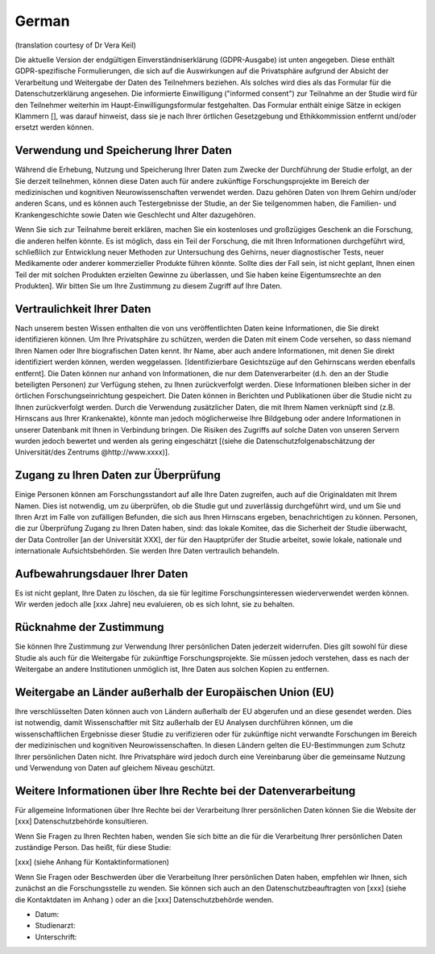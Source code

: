 .. _chap_consent_ultimate_gdpr_de:

German
------
(translation courtesy of Dr Vera Keil)

Die aktuelle Version der endgültigen Einverständniserklärung (GDPR-Ausgabe) ist unten angegeben. Diese enthält GDPR-spezifische Formulierungen, die sich auf die Auswirkungen auf die Privatsphäre aufgrund der Absicht der Verarbeitung und Weitergabe der Daten des Teilnehmers beziehen. Als solches wird dies als das Formular für die Datenschutzerklärung angesehen. Die informierte Einwilligung ("informed consent") zur Teilnahme an der Studie wird für den Teilnehmer weiterhin im Haupt-Einwilligungsformular festgehalten. Das Formular enthält einige Sätze in eckigen Klammern [], was darauf hinweist, dass sie je nach Ihrer örtlichen Gesetzgebung und Ethikkommission entfernt und/oder ersetzt werden können.

Verwendung und Speicherung Ihrer Daten
~~~~~~~~~~~~~~~~~~~~~~~~~~~~~~~~~~~~~~
Während die Erhebung, Nutzung und Speicherung Ihrer Daten zum Zwecke der Durchführung der Studie erfolgt, an der Sie derzeit teilnehmen, können diese Daten auch für andere zukünftige Forschungsprojekte im Bereich der medizinischen und kognitiven Neurowissenschaften verwendet werden. Dazu gehören Daten von Ihrem Gehirn und/oder anderen Scans, und es können auch Testergebnisse der Studie, an der Sie teilgenommen haben, die Familien- und Krankengeschichte sowie Daten wie Geschlecht und Alter dazugehören.

Wenn Sie sich zur Teilnahme bereit erklären, machen Sie ein kostenloses und großzügiges Geschenk an die Forschung, die anderen helfen könnte. Es ist möglich, dass ein Teil der Forschung, die mit Ihren Informationen durchgeführt wird, schließlich zur Entwicklung neuer Methoden zur Untersuchung des Gehirns, neuer diagnostischer Tests, neuer Medikamente oder anderer kommerzieller Produkte führen könnte. Sollte dies der Fall sein, ist nicht geplant, Ihnen einen Teil der mit solchen Produkten erzielten Gewinne zu überlassen, und Sie haben keine Eigentumsrechte an den Produkten]. Wir bitten Sie um Ihre Zustimmung zu diesem Zugriff auf Ihre Daten.

Vertraulichkeit Ihrer Daten
~~~~~~~~~~~~~~~~~~~~~~~~~~~
Nach unserem besten Wissen enthalten die von uns veröffentlichten Daten keine Informationen, die Sie direkt identifizieren können. Um Ihre Privatsphäre zu schützen, werden die Daten mit einem Code versehen, so dass niemand Ihren Namen oder Ihre biografischen Daten kennt. Ihr Name, aber auch andere Informationen, mit denen Sie direkt identifiziert werden können, werden weggelassen. [Identifizierbare Gesichtszüge auf den Gehirnscans werden ebenfalls entfernt]. Die Daten können nur anhand von Informationen, die nur dem Datenverarbeiter (d.h. den an der Studie beteiligten Personen) zur Verfügung stehen, zu Ihnen zurückverfolgt werden. Diese Informationen bleiben sicher in der örtlichen Forschungseinrichtung gespeichert. Die Daten können in Berichten und Publikationen über die Studie nicht zu Ihnen zurückverfolgt werden. Durch die Verwendung zusätzlicher Daten, die mit Ihrem Namen verknüpft sind (z.B. Hirnscans aus Ihrer Krankenakte), könnte man jedoch möglicherweise Ihre Bildgebung oder andere Informationen in unserer Datenbank mit Ihnen in Verbindung bringen. Die Risiken des Zugriffs auf solche Daten von unseren Servern wurden jedoch bewertet und werden als gering eingeschätzt [(siehe die Datenschutzfolgenabschätzung der Universität/des Zentrums @http://www.xxxx)].

Zugang zu Ihren Daten zur Überprüfung
~~~~~~~~~~~~~~~~~~~~~~~~~~~~~~~~~~~~~
Einige Personen können am Forschungsstandort auf alle Ihre Daten zugreifen, auch auf die Originaldaten mit Ihrem Namen. Dies ist notwendig, um zu überprüfen, ob die Studie gut und zuverlässig durchgeführt wird, und um Sie und Ihren Arzt im Falle von zufälligen Befunden, die sich aus Ihren Hirnscans ergeben, benachrichtigen zu können. Personen, die zur Überprüfung Zugang zu Ihren Daten haben, sind: das lokale Komitee, das die Sicherheit der Studie überwacht, der Data Controller [an der Universität XXX], der für den Hauptprüfer der Studie arbeitet, sowie lokale, nationale und internationale Aufsichtsbehörden. Sie werden Ihre Daten vertraulich behandeln.

Aufbewahrungsdauer Ihrer Daten
~~~~~~~~~~~~~~~~~~~~~~~~~~~~~~~
Es ist nicht geplant, Ihre Daten zu löschen, da sie für legitime Forschungsinteressen wiederverwendet werden können. Wir werden jedoch alle [xxx Jahre] neu evaluieren, ob es sich lohnt, sie zu behalten.

Rücknahme der Zustimmung
~~~~~~~~~~~~~~~~~~~~~~~~~
Sie können Ihre Zustimmung zur Verwendung Ihrer persönlichen Daten jederzeit widerrufen. Dies gilt sowohl für diese Studie als auch für die Weitergabe für zukünftige Forschungsprojekte. Sie müssen jedoch verstehen, dass es nach der Weitergabe an andere Institutionen unmöglich ist, Ihre Daten aus solchen Kopien zu entfernen.

Weitergabe an Länder außerhalb der Europäischen Union (EU)
~~~~~~~~~~~~~~~~~~~~~~~~~~~~~~~~~~~~~~~~~~~~~~~~~~~~~~~~~~~
Ihre verschlüsselten Daten können auch von Ländern außerhalb der EU abgerufen und an diese gesendet werden. Dies ist notwendig, damit Wissenschaftler mit Sitz außerhalb der EU Analysen durchführen können, um die wissenschaftlichen Ergebnisse dieser Studie zu verifizieren oder für zukünftige nicht verwandte Forschungen im Bereich der medizinischen und kognitiven Neurowissenschaften. In diesen Ländern gelten die EU-Bestimmungen zum Schutz Ihrer persönlichen Daten nicht. Ihre Privatsphäre wird jedoch durch eine Vereinbarung über die gemeinsame Nutzung und Verwendung von Daten auf gleichem Niveau geschützt.

Weitere Informationen über Ihre Rechte bei der Datenverarbeitung
~~~~~~~~~~~~~~~~~~~~~~~~~~~~~~~~~~~~~~~~~~~~~~~~~~~~~~~~~~~~~~~~
Für allgemeine Informationen über Ihre Rechte bei der Verarbeitung Ihrer persönlichen Daten können Sie die Website der [xxx] Datenschutzbehörde konsultieren.

Wenn Sie Fragen zu Ihren Rechten haben, wenden Sie sich bitte an die für die Verarbeitung Ihrer persönlichen Daten zuständige Person. Das heißt, für diese Studie:

[xxx] (siehe Anhang für Kontaktinformationen)

Wenn Sie Fragen oder Beschwerden über die Verarbeitung Ihrer persönlichen Daten haben, empfehlen wir Ihnen, sich zunächst an die Forschungsstelle zu wenden. Sie können sich auch an den Datenschutzbeauftragten von [xxx] (siehe die Kontaktdaten im Anhang ) oder an die [xxx] Datenschutzbehörde wenden.

- Datum:
- Studienarzt:
- Unterschrift:
